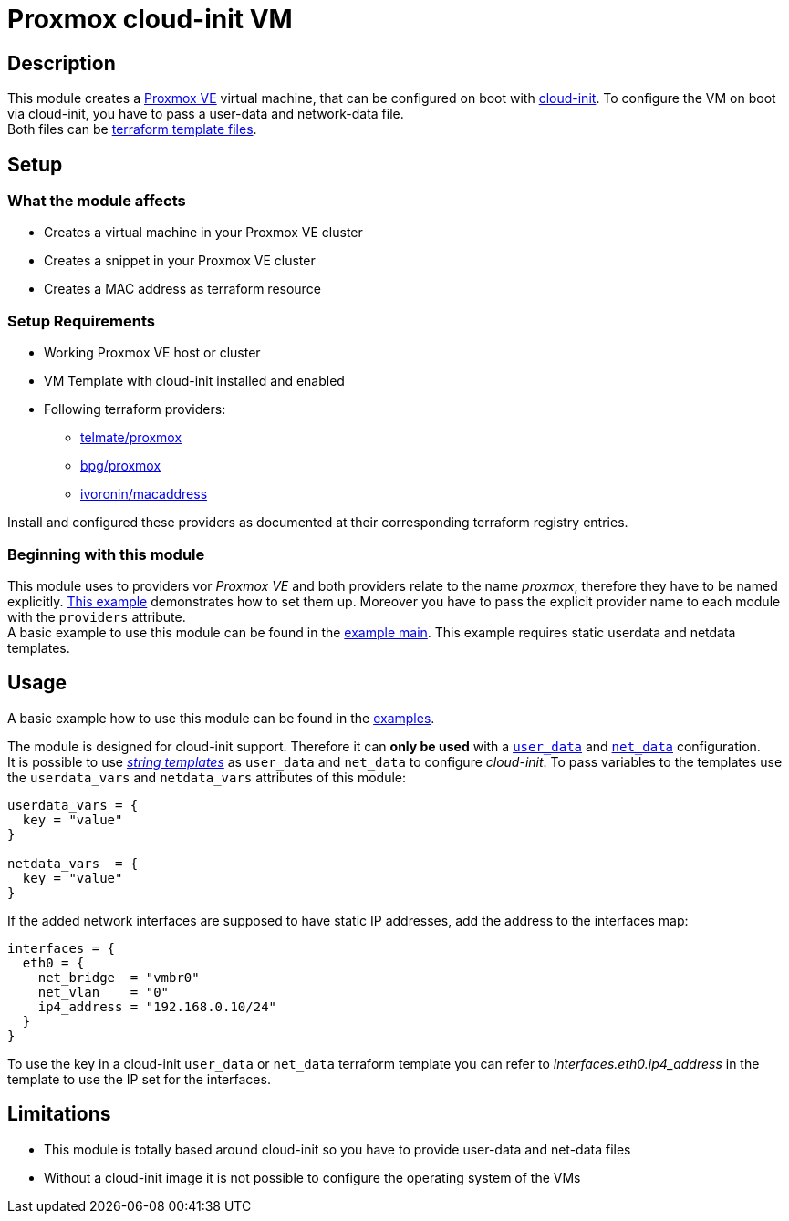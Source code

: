 = Proxmox cloud-init VM

:toc: auto
:hardbreaks-option:

== Description

This module creates a https://www.proxmox.com/de/proxmox-ve[Proxmox VE] virtual machine, that can be configured on boot with https://cloud-init.io/[cloud-init]. To configure the VM on boot via cloud-init, you have to pass a user-data and network-data file.
Both files can be https://developer.hashicorp.com/terraform/language/functions/templatefile[terraform template files].

== Setup

=== What the module affects

* Creates a virtual machine in your Proxmox VE cluster
* Creates a snippet in your Proxmox VE cluster
* Creates a MAC address as terraform resource

=== Setup Requirements

* Working Proxmox VE host or cluster
* VM Template with cloud-init installed and enabled
* Following terraform providers:
** https://registry.terraform.io/providers/Telmate/proxmox/latest[telmate/proxmox]
** https://registry.terraform.io/providers/bpg/proxmox/latest[bpg/proxmox]
** https://registry.terraform.io/providers/ivoronin/macaddress/latest[ivoronin/macaddress]

Install and configured these providers as documented at their corresponding terraform registry entries.

=== Beginning with this module

This module uses to providers vor _Proxmox VE_ and both providers relate to the name _proxmox_, therefore they have to be named explicitly. https://github.com/yuqo2450/tf_pmx_vm_base/blob/main/example/main.tf[This example] demonstrates how to set them up. Moreover you have to pass the explicit provider name to each module with the `providers` attribute.
A basic example to use this module can be found in the https://github.com/yuqo2450/tf_pmx_vm_base/blob/main/example/main.tf[example main]. This example requires static userdata and netdata templates.

== Usage

A basic example how to use this module can be found in the https://github.com/yuqo2450/tf_pmx_vm_base/blob/main/example/main.tf[examples].

The module is designed for cloud-init support. Therefore it can *only be used* with a https://github.com/yuqo2450/tf_pmx_vm_base/blob/main/example/main.tf[`user_data`] and https://github.com/yuqo2450/tf_pmx_vm_base/blob/main/example/main.tf[`net_data`] configuration.
It is possible to use _https://developer.hashicorp.com/terraform/language/expressions/strings#string-templates[string templates]_ as `user_data` and `net_data` to configure _cloud-init_. To pass variables to the templates use the `userdata_vars` and `netdata_vars` attributes of this module:
[source, terraform]
----
userdata_vars = {
  key = "value"
}

netdata_vars  = {
  key = "value"
}
----

If the added network interfaces are supposed to have static IP addresses, add the address to the interfaces map:
[source, terraform]
----
interfaces = {
  eth0 = {
    net_bridge  = "vmbr0"
    net_vlan    = "0"
    ip4_address = "192.168.0.10/24"
  }
}
----
To use the key in a cloud-init `user_data` or `net_data` terraform template you can refer to _interfaces.eth0.ip4_address_ in the template to use the IP set for the interfaces.

== Limitations

* This module is totally based around cloud-init so you have to provide user-data and net-data files
* Without a cloud-init image it is not possible to configure the operating system of the VMs
